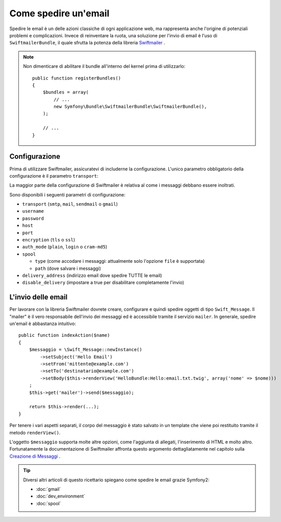 .. index::
   single: Email

Come spedire un'email
=====================

Spedire le email è un delle azioni classiche di ogni applicazione web, ma 
rappresenta anche l'origine di potenziali problemi e complicazioni. Invece 
di reinventare la ruota, una soluzione per l'invio di email è l'uso di 
``SwiftmailerBundle``, il quale sfrutta la potenza della libreria `Swiftmailer`_ .

.. note::

    Non dimenticare di abilitare il bundle all'interno del kernel prima di utilizzarlo::

        public function registerBundles()
        {
            $bundles = array(
                // ...
                new Symfony\Bundle\SwiftmailerBundle\SwiftmailerBundle(),
            );

            // ...
        }

.. _swift-mailer-configuration:

Configurazione
--------------

Prima di utilizzare Swiftmailer, assicuratevi di includerne la configurazione. 
L'unico parametro obbligatorio della configurazione è il parametro ``transport``:

.. configuration-block::

    .. code-block:: yaml

        # app/config/config.yml
        swiftmailer:
            transport:  smtp
            encryption: ssl
            auth_mode:  login
            host:       smtp.gmail.com
            username:   tuo_nome_utente
            password:   tua_password

    .. code-block:: xml

        <!-- app/config/config.xml -->

        <!--
        xmlns:swiftmailer="http://symfony.com/schema/dic/swiftmailer"
        http://symfony.com/schema/dic/swiftmailer http://symfony.com/schema/dic/swiftmailer/swiftmailer-1.0.xsd
        -->

        <swiftmailer:config
            transport="smtp"
            encryption="ssl"
            auth-mode="login"
            host="smtp.gmail.com"
            username="tuo_nome_utente"
            password="tua_password" />

    .. code-block:: php

        // app/config/config.php
        $container->loadFromExtension('swiftmailer', array(
            'transport'  => "smtp",
            'encryption' => "ssl",
            'auth_mode'  => "login",
            'host'       => "smtp.gmail.com",
            'username'   => "tuo_nome_utente",
            'password'   => "tua_password",
        ));

La maggior parte della configurazione di Swiftmailer è relativa al come
i messaggi debbano essere inoltrati.

Sono disponibili i seguenti parametri di configurazione:

* ``transport``         (``smtp``, ``mail``, ``sendmail`` o ``gmail``)
* ``username``
* ``password``
* ``host``
* ``port``
* ``encryption``        (``tls`` o ``ssl``)
* ``auth_mode``         (``plain``, ``login`` o ``cram-md5``)
* ``spool``

  * ``type`` (come accodare i messaggi: attualmente solo l'opzione ``file`` è supportata)
  * ``path`` (dove salvare i messaggi)
* ``delivery_address``  (indirizzo email dove spedire TUTTE le email)
* ``disable_delivery``  (impostare a true per disabilitare completamente l'invio)

L'invio delle email
-------------------

Per lavorare con la libreria Swiftmailer dovrete creare, configurare e quindi 
spedire oggetti di tipo ``Swift_Message``. Il "mailer" è il vero responsabile 
dell'invio dei messaggi ed è accessibile tramite il servizio ``mailer``. 
In generale, spedire un'email è abbastanza intuitivo::

    public function indexAction($name)
    {
        $messaggio = \Swift_Message::newInstance()
            ->setSubject('Hello Email')
            ->setFrom('mittente@example.com')
            ->setTo('destinatario@example.com')
            ->setBody($this->renderView('HelloBundle:Hello:email.txt.twig', array('nome' => $nome)))
        ;
        $this->get('mailer')->send($messaggio);

        return $this->render(...);
    }

Per tenere i vari aspetti separati, il corpo del messaggio è stato salvato
in un template che viene poi restituito tramite il metodo ``renderView()``.

L'oggetto ``$messaggio`` supporta molte altre opzioni, come l'aggiunta di allegati, 
l'inserimento di HTML e molto altro. Fortunatamente la documentazione di Swiftmailer affronta 
questo argomento dettagliatamente nel capitolo sulla `Creazione di Messaggi`_ .

.. tip::

    Diversi altri articoli di questo ricettario spiegano come spedire le 
    email grazie Symfony2:

    * :doc:`gmail`
    * :doc:`dev_environment`
    * :doc:`spool`

.. _`Swiftmailer`: http://www.swiftmailer.org/
.. _`Creazione di Messaggi`: http://swiftmailer.org/docs/messages